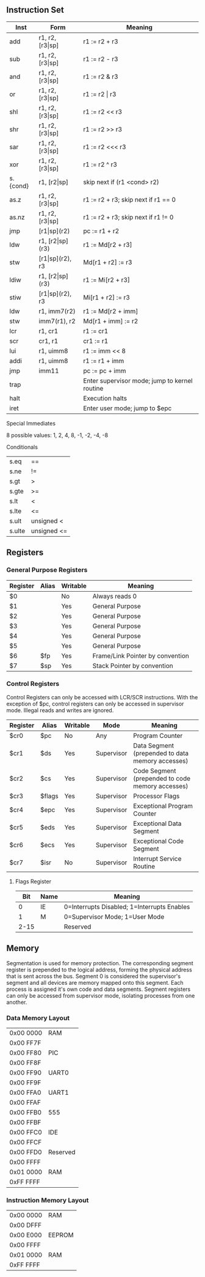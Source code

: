 ** Instruction Set
| Inst     | Form                  | Meaning                                       |
|----------+-----------------------+-----------------------------------------------|
| add      | r1, r2, [r3\vert{}sp] | r1 := r2 + r3                                 |
| sub      | r1, r2, [r3\vert{}sp] | r1 := r2 - r3                                 |
| and      | r1, r2, [r3\vert{}sp] | r1 := r2 & r3                                 |
| or       | r1, r2, [r3\vert{}sp] | r1 := r2 \vert r3                             |
| shl      | r1, r2, [r3\vert{}sp] | r1 := r2 << r3                                |
| shr      | r1, r2, [r3\vert{}sp] | r1 := r2 >> r3                                |
| sar      | r1, r2, [r3\vert{}sp] | r1 := r2 <<< r3                               |
| xor      | r1, r2, [r3\vert{}sp] | r1 := r2 ^ r3                                 |
| s.{cond} | r1, [r2\vert{}sp]     | skip next if (r1 <cond> r2)                   |
| as.z     | r1, r2, [r3\vert{}sp] | r1 := r2 + r3; skip next if r1 == 0           |
| as.nz    | r1, r2, [r3\vert{}sp] | r1 := r2 + r3; skip next if r1 != 0           |
| jmp      | [r1\vert{}sp](r2)     | pc := r1 + r2                                 |
| ldw      | r1, [r2\vert{}sp](r3) | r1 := Md[r2 + r3]                             |
| stw      | [r1\vert{}sp](r2), r3 | Md[r1 + r2] := r3                             |
| ldiw     | r1, [r2\vert{}sp](r3) | r1 := Mi[r2 + r3]                             |
| stiw     | [r1\vert{}sp](r2), r3 | Mi[r1 + r2] := r3                             |
| ldw      | r1, imm7(r2)          | r1 := Md[r2 + imm]                            |
| stw      | imm7(r1), r2          | Md[r1 + imm] := r2                            |
| lcr      | r1, cr1               | r1 := cr1                                     |
| scr      | cr1, r1               | cr1 := r1                                     |
| lui      | r1, uimm8             | r1 := imm << 8                                |
| addi     | r1, uimm8             | r1 := r1 + imm                                |
| jmp      | imm11                 | pc := pc + imm                                |
| trap     |                       | Enter supervisor mode; jump to kernel routine |
| halt     |                       | Execution halts                               |
| iret     |                       | Enter user mode; jump to $epc                 |

***** Special Immediates
8 possible values: 1, 2, 4, 8, -1, -2, -4, -8
***** Conditionals
| s.eq   | ==          |
| s.ne   | !=          |
| s.gt   | >           |
| s.gte  | >=          |
| s.lt   | <           |
| s.lte  | <=          |
| s.ult  | unsigned <  |
| s.ulte | unsigned <= |

** Registers
*** General Purpose Registers
| Register | Alias | Writable | Meaning                          |
|----------+-------+----------+----------------------------------|
| $0       |       | No       | Always reads 0                   |
| $1       |       | Yes      | General Purpose                  |
| $2       |       | Yes      | General Purpose                  |
| $3       |       | Yes      | General Purpose                  |
| $4       |       | Yes      | General Purpose                  |
| $5       |       | Yes      | General Purpose                  |
| $6       | $fp   | Yes      | Frame/Link Pointer by convention |
| $7       | $sp   | Yes      | Stack Pointer by convention      |

*** Control Registers
Control Registers can only be accessed with LCR/SCR instructions. With the exception of $pc, control registers can only be accessed in supervisor mode. Illegal reads and writes are ignored.
| Register | Alias  | Writable | Mode       | Meaning                                          |
|----------+--------+----------+------------+--------------------------------------------------|
| $cr0     | $pc    | No       | Any        | Program Counter                                  |
| $cr1     | $ds    | Yes      | Supervisor | Data Segment (prepended to data memory accesses) |
| $cr2     | $cs    | Yes      | Supervisor | Code Segment (prepended to code memory accesses) |
| $cr3     | $flags | Yes      | Supervisor | Processor Flags                                  |
| $cr4     | $epc   | Yes      | Supervisor | Exceptional Program Counter                      |
| $cr5     | $eds   | Yes      | Supervisor | Exceptional Data Segment                         |
| $cr6     | $ecs   | Yes      | Supervisor | Exceptional Code Segment                         |
| $cr7     | $isr   | No       | Supervisor | Interrupt Service Routine                        |

**** Flags Register
|  Bit | Name | Meaning                                     |
|------+------+---------------------------------------------|
|    0 | IE   | 0=Interrupts Disabled; 1=Interrupts Enables |
|    1 | M    | 0=Supervisor Mode; 1=User Mode              |
| 2-15 |      | Reserved                                    |

** Memory
Segmentation is used for memory protection. The corresponding segment register is prepended to the logical address, forming the physical address that is sent across the bus. Segment 0 is considered the supervisor's segment and all devices are memory mapped onto this segment. Each process is assigned it's own code and data segments. Segment registers can only be accessed from supervisor mode, isolating processes from one another.

*** Data Memory Layout
| 0x00 0000 | RAM      |
| 0x00 FF7F |          |
| 0x00 FF80 | PIC      |
| 0x00 FF8F |          |
| 0x00 FF90 | UART0    |
| 0x00 FF9F |          |
| 0x00 FFA0 | UART1    |
| 0x00 FFAF |          |
| 0x00 FFB0 | 555      |
| 0x00 FFBF |          |
| 0x00 FFC0 | IDE      |
| 0x00 FFCF |          |
| 0x00 FFD0 | Reserved |
| 0x00 FFFF |          |
| 0x01 0000 | RAM      |
| 0xFF FFFF |          |

*** Instruction Memory Layout
| 0x00 0000 | RAM    |
| 0x00 DFFF |        |
| 0x00 E000 | EEPROM |
| 0x00 FFFF |        |
| 0x01 0000 | RAM    |
| 0xFF FFFF |        |
